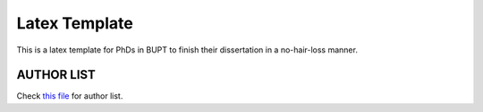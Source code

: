 ==================
Latex Template
==================

This is a latex template for PhDs in BUPT to finish their dissertation in a no-hair-loss manner.

------------------
AUTHOR LIST
------------------

Check `this file`_ for author list.

.. _this file: https://github.com/houluy/bupTemplate/blob/master/AUTHORS.rst